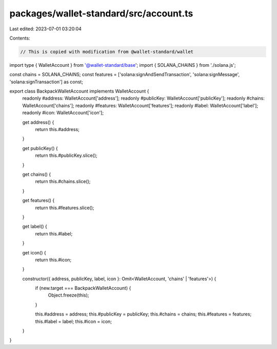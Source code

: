 packages/wallet-standard/src/account.ts
=======================================

Last edited: 2023-07-01 03:20:04

Contents:

.. code-block:: ts

    // This is copied with modification from @wallet-standard/wallet

import type { WalletAccount } from '@wallet-standard/base';
import { SOLANA_CHAINS } from './solana.js';

const chains = SOLANA_CHAINS;
const features = ['solana:signAndSendTransaction', 'solana:signMessage', 'solana:signTransaction'] as const;

export class BackpackWalletAccount implements WalletAccount {
    readonly #address: WalletAccount['address'];
    readonly #publicKey: WalletAccount['publicKey'];
    readonly #chains: WalletAccount['chains'];
    readonly #features: WalletAccount['features'];
    readonly #label: WalletAccount['label'];
    readonly #icon: WalletAccount['icon'];

    get address() {
        return this.#address;
    }

    get publicKey() {
        return this.#publicKey.slice();
    }

    get chains() {
        return this.#chains.slice();
    }

    get features() {
        return this.#features.slice();
    }

    get label() {
        return this.#label;
    }

    get icon() {
        return this.#icon;
    }

    constructor({ address, publicKey, label, icon }: Omit<WalletAccount, 'chains' | 'features'>) {
        if (new.target === BackpackWalletAccount) {
            Object.freeze(this);
        }

        this.#address = address;
        this.#publicKey = publicKey;
        this.#chains = chains;
        this.#features = features;
        this.#label = label;
        this.#icon = icon;
    }
}


